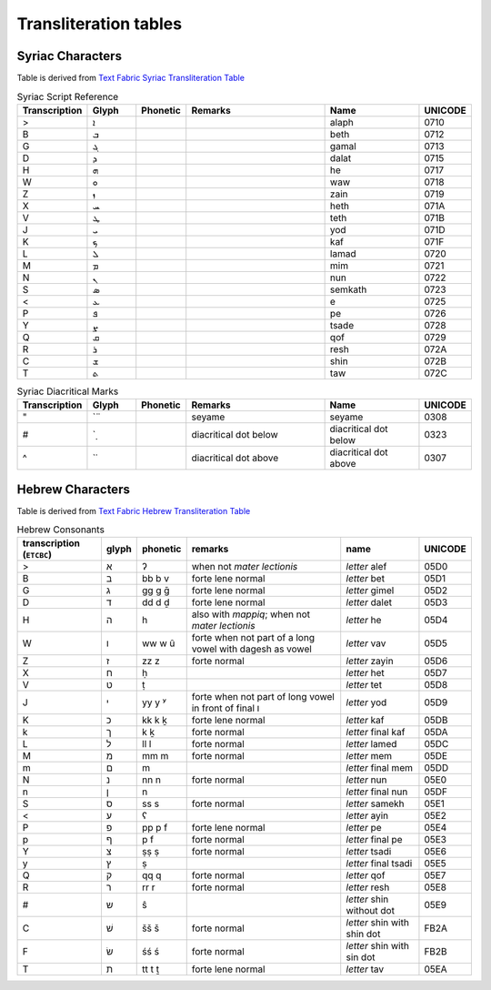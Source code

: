 Transliteration tables
===================================

.. _SYR:

Syriac Characters
-----------------------------------

Table is derived from `Text Fabric Syriac Transliteration Table <https://annotation.github.io/text-fabric/tf/writing/syriac.html>`_

.. list-table:: Syriac Script Reference
   :widths: 10 10 10 30 20 10
   :header-rows: 1

   * - Transcription
     - Glyph
     - Phonetic
     - Remarks
     - Name
     - UNICODE
   * - >
     - ܐ
     - 
     - 
     - alaph
     - 0710
   * - B
     - ܒ
     - 
     - 
     - beth
     - 0712
   * - G
     - ܓ
     - 
     - 
     - gamal
     - 0713
   * - D
     - ܕ
     - 
     - 
     - dalat
     - 0715
   * - H
     - ܗ
     - 
     - 
     - he
     - 0717
   * - W
     - ܘ
     - 
     - 
     - waw
     - 0718
   * - Z
     - ܙ
     - 
     - 
     - zain
     - 0719
   * - X
     - ܚ
     - 
     - 
     - heth
     - 071A
   * - V
     - ܛ
     - 
     - 
     - teth
     - 071B
   * - J
     - ܝ
     - 
     - 
     - yod
     - 071D
   * - K
     - ܟ
     - 
     - 
     - kaf
     - 071F
   * - L
     - ܠ
     - 
     - 
     - lamad
     - 0720
   * - M
     - ܡ
     - 
     - 
     - mim
     - 0721
   * - N
     - ܢ
     - 
     - 
     - nun
     - 0722
   * - S
     - ܣ
     - 
     - 
     - semkath
     - 0723
   * - <
     - ܥ
     - 
     - 
     - e
     - 0725
   * - P
     - ܦ
     - 
     - 
     - pe
     - 0726
   * - Y
     - ܨ
     - 
     - 
     - tsade
     - 0728
   * - Q
     - ܩ
     - 
     - 
     - qof
     - 0729
   * - R
     - ܪ
     - 
     - 
     - resh
     - 072A
   * - C
     - ܫ
     - 
     - 
     - shin
     - 072B
   * - T
     - ܬ
     - 
     - 
     - taw
     - 072C

.. list-table:: Syriac Diacritical Marks
   :widths: 10 10 10 30 20 10
   :header-rows: 1

   * - Transcription
     - Glyph
     - Phonetic
     - Remarks
     - Name
     - UNICODE
   * - "
     - \`̈
     - 
     - seyame
     - seyame
     - 0308
   * - #
     - \`̣
     - 
     - diacritical dot below
     - diacritical dot below
     - 0323
   * - ^
     - \`̇
     - 
     - diacritical dot above
     - diacritical dot above
     - 0307


.. _HEB:

Hebrew Characters
--------------------------------------

Table is derived from `Text Fabric Hebrew Transliteration Table <https://annotation.github.io/text-fabric/tf/writing/hebrew.html>`_

.. list-table:: Hebrew Consonants
   :class: chars
   :widths: auto
   :header-rows: 1

   * - transcription (``ETCBC``)
     - glyph
     - phonetic
     - remarks
     - name
     - UNICODE
   * - >
     - א
     - ʔ
     - when not *mater lectionis*
     - *letter* alef
     - 05D0
   * - B
     - ב
     - bb  
       b  
       v
     - forte  
       lene  
       normal
     - *letter* bet
     - 05D1
   * - G
     - ג
     - gg  
       g  
       ḡ
     - forte  
       lene  
       normal
     - *letter* gimel
     - 05D2
   * - D
     - ד
     - dd  
       d  
       ḏ
     - forte  
       lene  
       normal
     - *letter* dalet
     - 05D3
   * - H
     - ה
     - h
     - also with *mappiq*; when not *mater lectionis*
     - *letter* he
     - 05D4
   * - W
     - ו
     - ww  
       w  
       û
     - forte  
       when not part of a long vowel  
       with dagesh as vowel
     - *letter* vav
     - 05D5
   * - Z
     - ז
     - zz  
       z
     - forte  
       normal
     - *letter* zayin
     - 05D6
   * - X
     - ח
     - ḥ
     - 
     - *letter* het
     - 05D7
   * - V
     - ט
     - ṭ
     - 
     - *letter* tet
     - 05D8
   * - J
     - י
     - yy  
       y  
       ʸ
     - forte  
       when not part of long vowel  
       in front of final ו
     - *letter* yod
     - 05D9
   * - K
     - כ
     - kk  
       k  
       ḵ
     - forte  
       lene  
       normal
     - *letter* kaf
     - 05DB
   * - k
     - ך
     - k  
       ḵ
     - forte  
       normal
     - *letter* final kaf
     - 05DA
   * - L
     - ל
     - ll  
       l
     - forte  
       normal
     - *letter* lamed
     - 05DC
   * - M
     - מ
     - mm  
       m
     - forte  
       normal
     - *letter* mem
     - 05DE
   * - m
     - ם
     - m
     - 
     - *letter* final mem
     - 05DD
   * - N
     - נ
     - nn  
       n
     - forte  
       normal
     - *letter* nun
     - 05E0
   * - n
     - ן
     - n
     - 
     - *letter* final nun
     - 05DF
   * - S
     - ס
     - ss  
       s
     - forte  
       normal
     - *letter* samekh
     - 05E1
   * - <
     - ע
     - ʕ
     - 
     - *letter* ayin
     - 05E2
   * - P
     - פ
     - pp  
       p  
       f
     - forte  
       lene  
       normal
     - *letter* pe
     - 05E4
   * - p
     - ף
     - p  
       f
     - forte  
       normal
     - *letter* final pe
     - 05E3
   * - Y
     - צ
     - ṣṣ  
       ṣ
     - forte  
       normal
     - *letter* tsadi
     - 05E6
   * - y
     - ץ
     - ṣ
     - 
     - *letter* final tsadi
     - 05E5
   * - Q
     - ק
     - qq  
       q
     - forte  
       normal
     - *letter* qof
     - 05E7
   * - R
     - ר
     - rr  
       r
     - forte  
       normal
     - *letter* resh
     - 05E8
   * - #
     - ש
     - ŝ
     - 
     - *letter* shin without dot
     - 05E9
   * - C
     - שׁ
     - šš  
       š
     - forte  
       normal
     - *letter* shin with shin dot
     - FB2A
   * - F
     - שׂ
     - śś  
       ś
     - forte  
       normal
     - *letter* shin with sin dot
     - FB2B
   * - T
     - ת
     - tt  
       t  
       ṯ
     - forte  
       lene  
       normal
     - *letter* tav
     - 05EA
